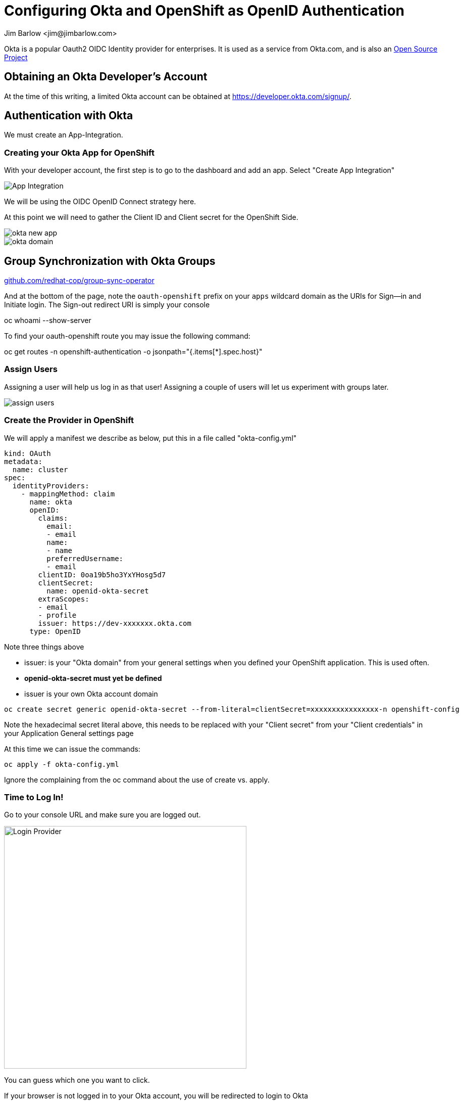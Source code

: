= Configuring Okta and OpenShift as OpenID Authentication
:icons: font
:author: Jim Barlow <jim@jimbarlow.com>
:pygments: emacs
:imagesdir: images
:hide-uri-scheme:

Okta is a popular Oauth2 OIDC Identity provider for enterprises. It is used as a service from Okta.com, and is also an https://github.com[Open Source Project] 

== Obtaining an Okta Developer's Account

At the time of this writing, a limited Okta account can be obtained at https://https://developer.okta.com/signup/.

== Authentication with Okta

We must create an App-Integration.


=== Creating your Okta App for OpenShift

With your developer account, the first step is to go to the dashboard and add an app.  Select "Create App Integration"

image::add_an_app.png[App Integration]

We will be using the OIDC OpenID Connect strategy here.

At this point we will need to gather the Client ID and Client secret for the OpenShift Side.

image::okta-new-app.png[]

image::okta-domain.png[]


== Group Synchronization with Okta Groups

https://github.com/redhat-cop/group-sync-operator


And at the bottom of the page, note the ```oauth-openshift``` prefix on your ```apps``` wildcard domain as the URIs for Sign--in and Initiate login. The Sign-out redirect URI is simply your console 

[source bash]
oc whoami --show-server 

To find your oauth-openshift route you may issue the following command:

[source bash]
oc get routes -n openshift-authentication -o jsonpath="{.items[*].spec.host}"

=== Assign Users

Assigning a user will help us log in as that user! Assigning a couple of users will let us experiment with groups later.

image:okta-assign-users.png[assign users]

=== Create the Provider in OpenShift

We will apply a manifest we describe as below, put this in a file called "okta-config.yml"

[source, yaml]
kind: OAuth
metadata:
  name: cluster
spec:
  identityProviders:
    - mappingMethod: claim
      name: okta
      openID:
        claims:
          email:
          - email
          name:
          - name
          preferredUsername:
          - email
        clientID: 0oa19b5ho3YxYHosg5d7
        clientSecret:
          name: openid-okta-secret
        extraScopes:
        - email
        - profile
        issuer: https://dev-xxxxxxx.okta.com
      type: OpenID

Note three things above

* issuer: is your "Okta domain" from your general settings when you defined your OpenShift application. This is used often.

* *openid-okta-secret must yet be defined*

* issuer is your own Okta account domain

[source,bash]
oc create secret generic openid-okta-secret --from-literal=clientSecret=xxxxxxxxxxxxxxxx-n openshift-config

Note the hexadecimal secret literal above, this needs to be replaced with your "Client secret" from your "Client credentials" in your Application General settings page

At this time we can issue the commands:

[source, bash]
----
oc apply -f okta-config.yml
----

Ignore the complaining from the oc command about the use of create vs. apply.

=== Time to Log In!

Go to your console URL and make sure you are logged out.

image::login-provider.png[Login Provider,480]

You can guess which one you want to click.

If your browser is not logged in to your Okta account, you will be redirected to login to Okta

image::okta-redirect.png[Okta Redirect, 360]]


The result should be a successful login with your username the top right

image::logged-in.png[Logged In]

=== Users in OpenShift

Users do not exist exist within OpenShift until they are first logged-in. They are then given a default group that is assigned to them, ```system:authenticated```

image::get-users.png[]

Note the okta identity to show the source identity logged in. Full name is derived from the user as defined in okta, and the username is the e-mail due to the way in which we mapped it in the okta-config.yml file 

== Logging in from the command line

First obtain the oc (OpenShift Command) command line utility if you do not have it installed in your path.

The download location is indicated when you click the question-mark (What else would it be?) by your username.  

image::get-tools.png[]

The "Copy Login Command" link (also available from the down-arrow by your name) will yield this command line for logging in.

You WILL be prompted to re-authenticate at this time, you will get the same Okta redirect login.

image::get-token.png[]

= Group Synchronization


If you use an OIDC or other Oauth2 provider for authentication, you will likely want to use Active Directory or some other Group tool to assign authorization.

This is covered in the documentation for OpenShift. Okta group synchronization, is provided by a community GroupSync operator found at https://github.com/redhat-cop/group-sync-operator

=== Create a Group in Okta

It is going to be the most fun if you have two or more users in the group. Here I have added myself and a mythical user Devin Developer.

image::group-with-users.png[Group With Users, 680]

The next tab lets us add the "Application" to the group:

image::add-the-app.png[Add The App, 680] 

=== Install the GroupSync Operator

As an cluster-admin capable user, using the Administrator persona (see green box highlight) find and install the GroupSync operator

image::install-operator-1.png[]

We hope it ends up looking like this in "Installed Operators"

image::install-operator-2.png[]

There is a lot of good help text supplied within the operator instance.

Now it is time to Create the Group Sync object.

Create a file (I called my okta-sync.yml):

[source, yaml]
----
apiVersion: redhatcop.redhat.io/v1alpha1
kind: GroupSync
metadata:
  name: okta-sync
spec:
  schedule: "10 * * * *"
  providers:
    - name: okta
      okta:
        credentialsSecret:
          name: okta-token
          namespace: group-sync-operator
        url: "https://dev-xxxxxxxx.okta.com/"
        appId: 0oa19b5ho3YxYHosg5d7
----

The schedule is the secret sauce to keetpign things up to date. This will be in the linux crontab format schedule of the sync process. The above format says "Run this sync at 10 minutes after the hour, every hour"

The *okta-token* we are about to create.

the URL is the Okta domain *With a trailing slash*.

The *appId* is from section one, and is called the *Client ID* in the Okta application Client Credentials for our OpenShift instance.

=== Add an API Authorization Server in Okta

I didn't create a new Auth Server, I'm using the default as per below:

image::okta-auth-server.png[Auth Server, 680]

The second tab allows you to create a token. Hey look, I'm a "super admin". I think that's a promotion!

image::okta-api-token.png[Add a Token, 680]

It is important to name the token the same as we put it in the okta-sync.yml

Now let us create our GroupSync object with the oc apply command (note the result)


[source,bash]
----
$ oc apply -f okta-sync.yml
groupsync.redhatcop.redhat.io/okta-sync created
----

Here is the result:

image::okta-group-sync-result.png[Result, 480]

We have a synchronized groups. There are a lot of extra things to do in terms of scopes, assigning roles to users and groups, etc, but this is the basic minimal operating result.

Special thanks to Michael McNeill for his highly skilled and generous assistance and Pravin Mali for his OpenShift.com blog showing the way to get started for Okta use.

== Reference Resources

Pavin's Blog:

https://www.openshift.com/blog/how-to-configure-okta-as-an-identity-provider-for-openshift 

Andrew Block's GroupSync Announcement:

https://twitter.com/sabre1041/status/1372229609211752450







